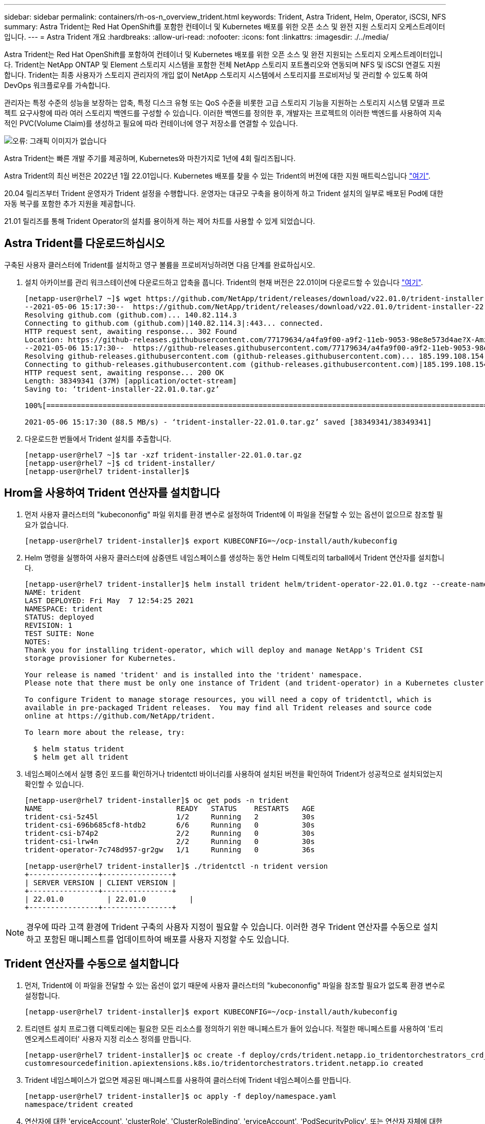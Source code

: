 ---
sidebar: sidebar 
permalink: containers/rh-os-n_overview_trident.html 
keywords: Trident, Astra Trident, Helm, Operator, iSCSI, NFS 
summary: Astra Trident는 Red Hat OpenShift를 포함한 컨테이너 및 Kubernetes 배포를 위한 오픈 소스 및 완전 지원 스토리지 오케스트레이터입니다. 
---
= Astra Trident 개요
:hardbreaks:
:allow-uri-read: 
:nofooter: 
:icons: font
:linkattrs: 
:imagesdir: ./../media/


Astra Trident는 Red Hat OpenShift를 포함하여 컨테이너 및 Kubernetes 배포를 위한 오픈 소스 및 완전 지원되는 스토리지 오케스트레이터입니다. Trident는 NetApp ONTAP 및 Element 스토리지 시스템을 포함한 전체 NetApp 스토리지 포트폴리오와 연동되며 NFS 및 iSCSI 연결도 지원합니다. Trident는 최종 사용자가 스토리지 관리자의 개입 없이 NetApp 스토리지 시스템에서 스토리지를 프로비저닝 및 관리할 수 있도록 하여 DevOps 워크플로우를 가속합니다.

관리자는 특정 수준의 성능을 보장하는 압축, 특정 디스크 유형 또는 QoS 수준을 비롯한 고급 스토리지 기능을 지원하는 스토리지 시스템 모델과 프로젝트 요구사항에 따라 여러 스토리지 백엔드를 구성할 수 있습니다. 이러한 백엔드를 정의한 후, 개발자는 프로젝트의 이러한 백엔드를 사용하여 지속적인 PVC(Volume Claim)를 생성하고 필요에 따라 컨테이너에 영구 저장소를 연결할 수 있습니다.

image:redhat_openshift_image2.png["오류: 그래픽 이미지가 없습니다"]

Astra Trident는 빠른 개발 주기를 제공하며, Kubernetes와 마찬가지로 1년에 4회 릴리즈됩니다.

Astra Trident의 최신 버전은 2022년 1월 22.01입니다. Kubernetes 배포를 찾을 수 있는 Trident의 버전에 대한 지원 매트릭스입니다 https://docs.netapp.com/us-en/trident/trident-get-started/requirements.html#supported-frontends-orchestrators["여기"].

20.04 릴리즈부터 Trident 운영자가 Trident 설정을 수행합니다. 운영자는 대규모 구축을 용이하게 하고 Trident 설치의 일부로 배포된 Pod에 대한 자동 복구를 포함한 추가 지원을 제공합니다.

21.01 릴리즈를 통해 Trident Operator의 설치를 용이하게 하는 제어 차트를 사용할 수 있게 되었습니다.



== Astra Trident를 다운로드하십시오

구축된 사용자 클러스터에 Trident를 설치하고 영구 볼륨을 프로비저닝하려면 다음 단계를 완료하십시오.

. 설치 아카이브를 관리 워크스테이션에 다운로드하고 압축을 풉니다. Trident의 현재 버전은 22.01이며 다운로드할 수 있습니다 https://github.com/NetApp/trident/releases/download/v22.01.0/trident-installer-22.01.0.tar.gz["여기"].
+
[listing]
----
[netapp-user@rhel7 ~]$ wget https://github.com/NetApp/trident/releases/download/v22.01.0/trident-installer-22.01.0.tar.gz
--2021-05-06 15:17:30--  https://github.com/NetApp/trident/releases/download/v22.01.0/trident-installer-22.01.0.tar.gz
Resolving github.com (github.com)... 140.82.114.3
Connecting to github.com (github.com)|140.82.114.3|:443... connected.
HTTP request sent, awaiting response... 302 Found
Location: https://github-releases.githubusercontent.com/77179634/a4fa9f00-a9f2-11eb-9053-98e8e573d4ae?X-Amz-Algorithm=AWS4-HMAC-SHA256&X-Amz-Credential=AKIAIWNJYAX4CSVEH53A%2F20210506%2Fus-east-1%2Fs3%2Faws4_request&X-Amz-Date=20210506T191643Z&X-Amz-Expires=300&X-Amz-Signature=8a49a2a1e08c147d1ddd8149ce45a5714f9853fee19bb1c507989b9543eb3630&X-Amz-SignedHeaders=host&actor_id=0&key_id=0&repo_id=77179634&response-content-disposition=attachment%3B%20filename%3Dtrident-installer-22.01.0.tar.gz&response-content-type=application%2Foctet-stream [following]
--2021-05-06 15:17:30--  https://github-releases.githubusercontent.com/77179634/a4fa9f00-a9f2-11eb-9053-98e8e573d4ae?X-Amz-Algorithm=AWS4-HMAC-SHA256&X-Amz-Credential=AKIAIWNJYAX4CSVEH53A%2F20210506%2Fus-east-1%2Fs3%2Faws4_request&X-Amz-Date=20210506T191643Z&X-Amz-Expires=300&X-Amz-Signature=8a49a2a1e08c147d1ddd8149ce45a5714f9853fee19bb1c507989b9543eb3630&X-Amz-SignedHeaders=host&actor_id=0&key_id=0&repo_id=77179634&response-content-disposition=attachment%3B%20filename%3Dtrident-installer-22.01.0.tar.gz&response-content-type=application%2Foctet-stream
Resolving github-releases.githubusercontent.com (github-releases.githubusercontent.com)... 185.199.108.154, 185.199.109.154, 185.199.110.154, ...
Connecting to github-releases.githubusercontent.com (github-releases.githubusercontent.com)|185.199.108.154|:443... connected.
HTTP request sent, awaiting response... 200 OK
Length: 38349341 (37M) [application/octet-stream]
Saving to: ‘trident-installer-22.01.0.tar.gz’

100%[==================================================================================================================>] 38,349,341  88.5MB/s   in 0.4s

2021-05-06 15:17:30 (88.5 MB/s) - ‘trident-installer-22.01.0.tar.gz’ saved [38349341/38349341]
----
. 다운로드한 번들에서 Trident 설치를 추출합니다.
+
[listing]
----
[netapp-user@rhel7 ~]$ tar -xzf trident-installer-22.01.0.tar.gz
[netapp-user@rhel7 ~]$ cd trident-installer/
[netapp-user@rhel7 trident-installer]$
----




== Hrom을 사용하여 Trident 연산자를 설치합니다

. 먼저 사용자 클러스터의 "kubecononfig" 파일 위치를 환경 변수로 설정하여 Trident에 이 파일을 전달할 수 있는 옵션이 없으므로 참조할 필요가 없습니다.
+
[listing]
----
[netapp-user@rhel7 trident-installer]$ export KUBECONFIG=~/ocp-install/auth/kubeconfig
----
. Helm 명령을 실행하여 사용자 클러스터에 삼중덴트 네임스페이스를 생성하는 동안 Helm 디렉토리의 tarball에서 Trident 연산자를 설치합니다.
+
[listing]
----
[netapp-user@rhel7 trident-installer]$ helm install trident helm/trident-operator-22.01.0.tgz --create-namespace --namespace trident
NAME: trident
LAST DEPLOYED: Fri May  7 12:54:25 2021
NAMESPACE: trident
STATUS: deployed
REVISION: 1
TEST SUITE: None
NOTES:
Thank you for installing trident-operator, which will deploy and manage NetApp's Trident CSI
storage provisioner for Kubernetes.

Your release is named 'trident' and is installed into the 'trident' namespace.
Please note that there must be only one instance of Trident (and trident-operator) in a Kubernetes cluster.

To configure Trident to manage storage resources, you will need a copy of tridentctl, which is
available in pre-packaged Trident releases.  You may find all Trident releases and source code
online at https://github.com/NetApp/trident.

To learn more about the release, try:

  $ helm status trident
  $ helm get all trident
----
. 네임스페이스에서 실행 중인 포드를 확인하거나 tridentctl 바이너리를 사용하여 설치된 버전을 확인하여 Trident가 성공적으로 설치되었는지 확인할 수 있습니다.
+
[listing]
----
[netapp-user@rhel7 trident-installer]$ oc get pods -n trident
NAME                               READY   STATUS    RESTARTS   AGE
trident-csi-5z45l                  1/2     Running   2          30s
trident-csi-696b685cf8-htdb2       6/6     Running   0          30s
trident-csi-b74p2                  2/2     Running   0          30s
trident-csi-lrw4n                  2/2     Running   0          30s
trident-operator-7c748d957-gr2gw   1/1     Running   0          36s

[netapp-user@rhel7 trident-installer]$ ./tridentctl -n trident version
+----------------+----------------+
| SERVER VERSION | CLIENT VERSION |
+----------------+----------------+
| 22.01.0          | 22.01.0          |
+----------------+----------------+
----



NOTE: 경우에 따라 고객 환경에 Trident 구축의 사용자 지정이 필요할 수 있습니다. 이러한 경우 Trident 연산자를 수동으로 설치하고 포함된 매니페스트를 업데이트하여 배포를 사용자 지정할 수도 있습니다.



== Trident 연산자를 수동으로 설치합니다

. 먼저, Trident에 이 파일을 전달할 수 있는 옵션이 없기 때문에 사용자 클러스터의 "kubecononfig" 파일을 참조할 필요가 없도록 환경 변수로 설정합니다.
+
[listing]
----
[netapp-user@rhel7 trident-installer]$ export KUBECONFIG=~/ocp-install/auth/kubeconfig
----
. 트리덴트 설치 프로그램 디렉토리에는 필요한 모든 리소스를 정의하기 위한 매니페스트가 들어 있습니다. 적절한 매니페스트를 사용하여 '트리엔오케스트레이터' 사용자 지정 리소스 정의를 만듭니다.
+
[listing]
----
[netapp-user@rhel7 trident-installer]$ oc create -f deploy/crds/trident.netapp.io_tridentorchestrators_crd_post1.16.yaml
customresourcedefinition.apiextensions.k8s.io/tridentorchestrators.trident.netapp.io created
----
. Trident 네임스페이스가 없으면 제공된 매니페스트를 사용하여 클러스터에 Trident 네임스페이스를 만듭니다.
+
[listing]
----
[netapp-user@rhel7 trident-installer]$ oc apply -f deploy/namespace.yaml
namespace/trident created
----
. 연산자에 대한 'erviceAccount', 'clusterRole', 'ClusterRoleBinding', 'erviceAccount', 'PodSecurityPolicy', 또는 연산자 자체에 대한 'erviceAccount' 등 Trident 운용자 구축에 필요한 리소스를 생성한다.
+
[listing]
----
[netapp-user@rhel7 trident-installer]$ oc create -f deploy/bundle.yaml
serviceaccount/trident-operator created
clusterrole.rbac.authorization.k8s.io/trident-operator created
clusterrolebinding.rbac.authorization.k8s.io/trident-operator created
deployment.apps/trident-operator created
podsecuritypolicy.policy/tridentoperatorpods created
----
. 다음 명령을 사용하여 운영자 배포 후 상태를 확인할 수 있습니다.
+
[listing]
----
[netapp-user@rhel7 trident-installer]$ oc get deployment -n trident
NAME               READY   UP-TO-DATE   AVAILABLE   AGE
trident-operator   1/1     1            1           23s
[netapp-user@rhel7 trident-installer]$ oc get pods -n trident
NAME                                READY   STATUS    RESTARTS   AGE
trident-operator-66f48895cc-lzczk   1/1     Running   0          41s
----
. 운영자가 구축되었으므로 이제 Trident를 설치할 수 있습니다. 이를 위해서는 '트리엔오케스트레이터'를 만들어야 합니다.
+
[listing]
----
[netapp-user@rhel7 trident-installer]$ oc create -f deploy/crds/tridentorchestrator_cr.yaml
tridentorchestrator.trident.netapp.io/trident created
[netapp-user@rhel7 trident-installer]$ oc describe torc trident
Name:         trident
Namespace:
Labels:       <none>
Annotations:  <none>
API Version:  trident.netapp.io/v1
Kind:         TridentOrchestrator
Metadata:
  Creation Timestamp:  2021-05-07T17:00:28Z
  Generation:          1
  Managed Fields:
    API Version:  trident.netapp.io/v1
    Fields Type:  FieldsV1
    fieldsV1:
      f:spec:
        .:
        f:debug:
        f:namespace:
    Manager:      kubectl-create
    Operation:    Update
    Time:         2021-05-07T17:00:28Z
    API Version:  trident.netapp.io/v1
    Fields Type:  FieldsV1
    fieldsV1:
      f:status:
        .:
        f:currentInstallationParams:
          .:
          f:IPv6:
          f:autosupportHostname:
          f:autosupportImage:
          f:autosupportProxy:
          f:autosupportSerialNumber:
          f:debug:
          f:enableNodePrep:
          f:imagePullSecrets:
          f:imageRegistry:
          f:k8sTimeout:
          f:kubeletDir:
          f:logFormat:
          f:silenceAutosupport:
          f:tridentImage:
        f:message:
        f:namespace:
        f:status:
        f:version:
    Manager:         trident-operator
    Operation:       Update
    Time:            2021-05-07T17:00:28Z
  Resource Version:  931421
  Self Link:         /apis/trident.netapp.io/v1/tridentorchestrators/trident
  UID:               8a26a7a6-dde8-4d55-9b66-a7126754d81f
Spec:
  Debug:      true
  Namespace:  trident
Status:
  Current Installation Params:
    IPv6:                       false
    Autosupport Hostname:
    Autosupport Image:          netapp/trident-autosupport:21.01
    Autosupport Proxy:
    Autosupport Serial Number:
    Debug:                      true
    Enable Node Prep:           false
    Image Pull Secrets:
    Image Registry:
    k8sTimeout:           30
    Kubelet Dir:          /var/lib/kubelet
    Log Format:           text
    Silence Autosupport:  false
    Trident Image:        netapp/trident:22.01.0
  Message:                Trident installed
  Namespace:              trident
  Status:                 Installed
  Version:                v22.01.0
Events:
  Type    Reason      Age   From                        Message
  ----    ------      ----  ----                        -------
  Normal  Installing  80s   trident-operator.netapp.io  Installing Trident
  Normal  Installed   68s   trident-operator.netapp.io  Trident installed
----
. 네임스페이스에서 실행 중인 포드를 확인하거나 tridentctl 바이너리를 사용하여 설치된 버전을 확인하여 Trident가 성공적으로 설치되었는지 확인할 수 있습니다.
+
[listing]
----
[netapp-user@rhel7 trident-installer]$ oc get pods -n trident
NAME                                READY   STATUS    RESTARTS   AGE
trident-csi-bb64c6cb4-lmd6h         6/6     Running   0          82s
trident-csi-gn59q                   2/2     Running   0          82s
trident-csi-m4szj                   2/2     Running   0          82s
trident-csi-sb9k9                   2/2     Running   0          82s
trident-operator-66f48895cc-lzczk   1/1     Running   0          2m39s

[netapp-user@rhel7 trident-installer]$ ./tridentctl -n trident version
+----------------+----------------+
| SERVER VERSION | CLIENT VERSION |
+----------------+----------------+
| 22.01.0          | 22.01.0          |
+----------------+----------------+
----




== 스토리지에 대한 작업자 노드 준비



=== NFS 를 참조하십시오

대부분의 Kubernetes 배포판에는 Red Hat OpenShift를 포함하여 기본적으로 설치된 NFS 백엔드를 마운트하는 패키지와 유틸리티가 함께 제공됩니다.

그러나 NFSv3의 경우 클라이언트와 서버 간에 동시성을 협상하는 메커니즘이 없습니다. 따라서 서버에서 지원되는 값을 사용하여 수동으로 클라이언트 측 sunrpc 슬롯 테이블 항목의 최대 수를 동기화해야 서버의 창 크기를 줄일 필요 없이 NFS 연결에 대한 최상의 성능을 보장할 수 있습니다.

ONTAP의 경우 지원되는 최대 sunrpc 슬롯 테이블 항목 수는 128개입니다. 즉, ONTAP는 한 번에 128개의 동시 NFS 요청을 지원할 수 있습니다. 그러나 기본적으로 Red Hat CoreOS/Red Hat Enterprise Linux는 연결당 최대 65,536개의 sunrpc 슬롯 테이블 항목을 갖습니다. 이 값은 128로 설정해야 하며, OpenShift에서 Machine Config Operator(MCO)를 사용하여 설정할 수 있습니다.

OpenShift 작업자 노드에서 최대 sunrpc 슬롯 테이블 항목을 수정하려면 다음 단계를 완료하십시오.

. OCP 웹 콘솔에 로그인하여 Compute(컴퓨팅) > Machine Configs(장비 구성) 로 이동합니다. Create Machine Config 를 클릭합니다. YAML 파일을 복사하여 붙여넣은 다음 생성 을 클릭합니다.
+
[source, cli]
----
apiVersion: machineconfiguration.openshift.io/v1
kind: MachineConfig
metadata:
  name: 98-worker-nfs-rpc-slot-tables
  labels:
    machineconfiguration.openshift.io/role: worker
spec:
  config:
    ignition:
      version: 3.2.0
    storage:
      files:
        - contents:
            source: data:text/plain;charset=utf-8;base64,b3B0aW9ucyBzdW5ycGMgdGNwX21heF9zbG90X3RhYmxlX2VudHJpZXM9MTI4Cg==
          filesystem: root
          mode: 420
          path: /etc/modprobe.d/sunrpc.conf
----
. MCO를 생성한 후에는 모든 작업자 노드에 구성을 적용하고 하나씩 재부팅해야 합니다. 전체 과정은 약 20-30분 정도 소요됩니다. 'OC Get MCP'를 사용하여 기계 설정이 적용되었는지 확인하고 작업자에 대한 기계 구성 풀이 업데이트되었는지 확인합니다.
+
[listing]
----
[netapp-user@rhel7 openshift-deploy]$ oc get mcp
NAME     CONFIG                                    UPDATED   UPDATING   DEGRADED
master   rendered-master-a520ae930e1d135e0dee7168   True      False      False
worker   rendered-worker-de321b36eeba62df41feb7bc   True      False      False
----




=== iSCSI

iSCSI 프로토콜을 통해 블록 스토리지 볼륨을 매핑할 수 있도록 작업자 노드를 준비하려면 해당 기능을 지원하는 데 필요한 패키지를 설치해야 합니다.

Red Hat OpenShift에서는 MCO(Machine Config Operator)를 배포된 후 클러스터에 적용하여 처리됩니다.

작업자 노드가 iSCSI 서비스를 실행하도록 구성하려면 다음 단계를 수행하십시오.

. OCP 웹 콘솔에 로그인하여 Compute(컴퓨팅) > Machine Configs(장비 구성) 로 이동합니다. Create Machine Config 를 클릭합니다. YAML 파일을 복사하여 붙여넣은 다음 생성 을 클릭합니다.
+
다중 경로를 사용하지 않는 경우:

+
[source, cli]
----
apiVersion: machineconfiguration.openshift.io/v1
kind: MachineConfig
metadata:
  labels:
    machineconfiguration.openshift.io/role: worker
  name: 99-worker-element-iscsi
spec:
  config:
    ignition:
      version: 3.2.0
    systemd:
      units:
        - name: iscsid.service
          enabled: true
          state: started
  osImageURL: ""
----
+
다중 경로 사용 시:

+
[source, cli]
----
apiVersion: machineconfiguration.openshift.io/v1
kind: MachineConfig
metadata:
  name: 99-worker-ontap-iscsi
  labels:
    machineconfiguration.openshift.io/role: worker
spec:
  config:
    ignition:
      version: 3.2.0
    storage:
      files:
      - contents:
          source: data:text/plain;charset=utf-8;base64,ZGVmYXVsdHMgewogICAgICAgIHVzZXJfZnJpZW5kbHlfbmFtZXMgbm8KICAgICAgICBmaW5kX211bHRpcGF0aHMgbm8KfQoKYmxhY2tsaXN0X2V4Y2VwdGlvbnMgewogICAgICAgIHByb3BlcnR5ICIoU0NTSV9JREVOVF98SURfV1dOKSIKfQoKYmxhY2tsaXN0IHsKfQoK
          verification: {}
        filesystem: root
        mode: 400
        path: /etc/multipath.conf
    systemd:
      units:
        - name: iscsid.service
          enabled: true
          state: started
        - name: multipathd.service
          enabled: true
          state: started
  osImageURL: ""
----
. 구성을 생성한 후 작업자 노드에 구성을 적용하고 다시 로드하는 데 약 20~30분이 걸립니다. 'OC Get MCP'를 사용하여 기계 설정이 적용되었는지 확인하고 작업자에 대한 기계 구성 풀이 업데이트되었는지 확인합니다. 작업자 노드에 로그인하여 iscsid 서비스가 실행 중인지 확인할 수도 있습니다(다중 경로를 사용하는 경우 multipathd 서비스가 실행 중인지 확인).
+
[listing]
----
[netapp-user@rhel7 openshift-deploy]$ oc get mcp
NAME     CONFIG                                    UPDATED   UPDATING   DEGRADED
master   rendered-master-a520ae930e1d135e0dee7168   True      False      False
worker   rendered-worker-de321b36eeba62df41feb7bc   True      False      False

[netapp-user@rhel7 openshift-deploy]$ ssh core@10.61.181.22 sudo systemctl status iscsid
● iscsid.service - Open-iSCSI
   Loaded: loaded (/usr/lib/systemd/system/iscsid.service; enabled; vendor preset: disabled)
   Active: active (running) since Tue 2021-05-26 13:36:22 UTC; 3 min ago
     Docs: man:iscsid(8)
           man:iscsiadm(8)
 Main PID: 1242 (iscsid)
   Status: "Ready to process requests"
    Tasks: 1
   Memory: 4.9M
      CPU: 9ms
   CGroup: /system.slice/iscsid.service
           └─1242 /usr/sbin/iscsid -f

[netapp-user@rhel7 openshift-deploy]$ ssh core@10.61.181.22 sudo systemctl status multipathd
 ● multipathd.service - Device-Mapper Multipath Device Controller
   Loaded: loaded (/usr/lib/systemd/system/multipathd.service; enabled; vendor preset: enabled)
   Active: active (running) since Tue 2021-05-26 13:36:22 UTC; 3 min ago
  Main PID: 918 (multipathd)
    Status: "up"
    Tasks: 7
    Memory: 13.7M
    CPU: 57ms
    CGroup: /system.slice/multipathd.service
            └─918 /sbin/multipathd -d -s
----
+

NOTE: 또한 MachineConfig가 성공적으로 적용되고 서비스가 예상대로 시작되었는지 확인할 수 있는 것은 적절한 플래그를 사용하여 OC debug 명령을 실행하는 것입니다.





== 스토리지 시스템 백엔드를 생성합니다

Astra Trident Operator 설치를 완료한 후에는 사용 중인 특정 NetApp 스토리지 플랫폼에 대한 백엔드를 구성해야 합니다. Astra Trident의 설정 및 구성을 계속하려면 아래 링크를 따라가십시오.

* link:rh-os-n_trident_ontap_nfs.html["NetApp ONTAP NFS 를 참조하십시오"]
* link:rh-os-n_trident_ontap_iscsi.html["NetApp ONTAP iSCSI를 참조하십시오"]
* link:rh-os-n_trident_element_iscsi.html["NetApp Element iSCSI 를 참조하십시오"]


link:rh-os-n_use_cases.html["다음으로: 솔루션 검증/사용 사례: NetApp 및 Red Hat OpenShift"]

